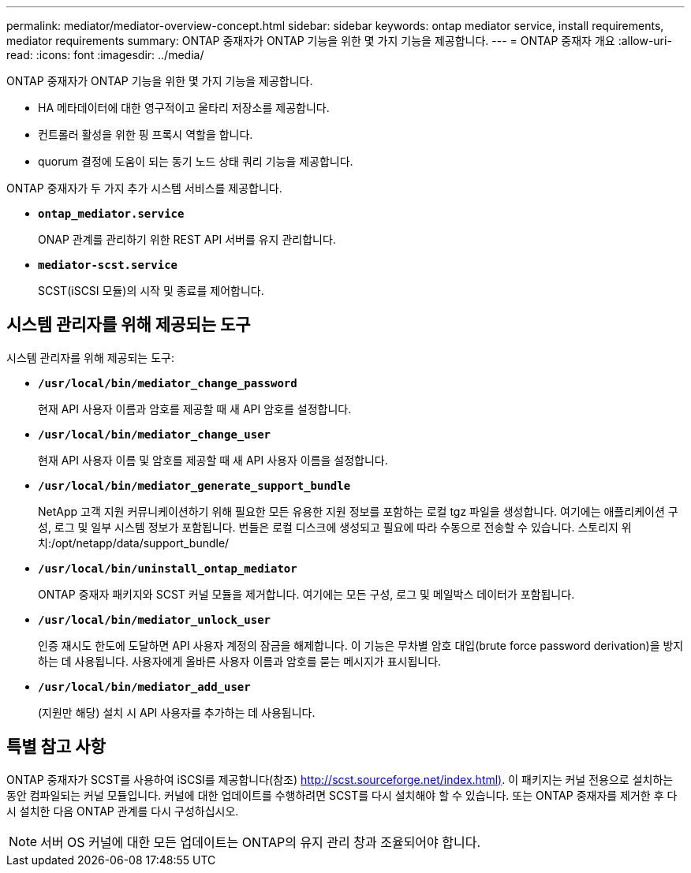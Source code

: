 ---
permalink: mediator/mediator-overview-concept.html 
sidebar: sidebar 
keywords: ontap mediator service, install requirements, mediator requirements 
summary: ONTAP 중재자가 ONTAP 기능을 위한 몇 가지 기능을 제공합니다. 
---
= ONTAP 중재자 개요
:allow-uri-read: 
:icons: font
:imagesdir: ../media/


[role="lead"]
ONTAP 중재자가 ONTAP 기능을 위한 몇 가지 기능을 제공합니다.

* HA 메타데이터에 대한 영구적이고 울타리 저장소를 제공합니다.
* 컨트롤러 활성을 위한 핑 프록시 역할을 합니다.
* quorum 결정에 도움이 되는 동기 노드 상태 쿼리 기능을 제공합니다.


ONTAP 중재자가 두 가지 추가 시스템 서비스를 제공합니다.

* *`ontap_mediator.service`*
+
ONAP 관계를 관리하기 위한 REST API 서버를 유지 관리합니다.

* *`mediator-scst.service`*
+
SCST(iSCSI 모듈)의 시작 및 종료를 제어합니다.





== 시스템 관리자를 위해 제공되는 도구

시스템 관리자를 위해 제공되는 도구:

* *`/usr/local/bin/mediator_change_password`*
+
현재 API 사용자 이름과 암호를 제공할 때 새 API 암호를 설정합니다.

* *`/usr/local/bin/mediator_change_user`*
+
현재 API 사용자 이름 및 암호를 제공할 때 새 API 사용자 이름을 설정합니다.

* *`/usr/local/bin/mediator_generate_support_bundle`*
+
NetApp 고객 지원 커뮤니케이션하기 위해 필요한 모든 유용한 지원 정보를 포함하는 로컬 tgz 파일을 생성합니다. 여기에는 애플리케이션 구성, 로그 및 일부 시스템 정보가 포함됩니다. 번들은 로컬 디스크에 생성되고 필요에 따라 수동으로 전송할 수 있습니다. 스토리지 위치:/opt/netapp/data/support_bundle/

* *`/usr/local/bin/uninstall_ontap_mediator`*
+
ONTAP 중재자 패키지와 SCST 커널 모듈을 제거합니다. 여기에는 모든 구성, 로그 및 메일박스 데이터가 포함됩니다.

* *`/usr/local/bin/mediator_unlock_user`*
+
인증 재시도 한도에 도달하면 API 사용자 계정의 잠금을 해제합니다. 이 기능은 무차별 암호 대입(brute force password derivation)을 방지하는 데 사용됩니다. 사용자에게 올바른 사용자 이름과 암호를 묻는 메시지가 표시됩니다.

* *`/usr/local/bin/mediator_add_user`*
+
(지원만 해당) 설치 시 API 사용자를 추가하는 데 사용됩니다.





== 특별 참고 사항

ONTAP 중재자가 SCST를 사용하여 iSCSI를 제공합니다(참조) http://scst.sourceforge.net/index.html)[]. 이 패키지는 커널 전용으로 설치하는 동안 컴파일되는 커널 모듈입니다. 커널에 대한 업데이트를 수행하려면 SCST를 다시 설치해야 할 수 있습니다. 또는 ONTAP 중재자를 제거한 후 다시 설치한 다음 ONTAP 관계를 다시 구성하십시오.


NOTE: 서버 OS 커널에 대한 모든 업데이트는 ONTAP의 유지 관리 창과 조율되어야 합니다.
